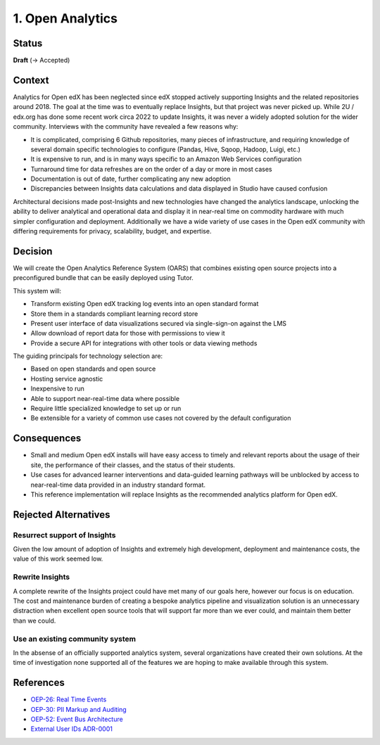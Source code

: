 1. Open Analytics
##################################

Status
******

**Draft** (-> Accepted)

Context
*******

Analytics for Open edX has been neglected since edX stopped actively supporting Insights and the
related repositories around 2018. The goal at the time was to eventually replace Insights, but
that project was never picked up. While 2U / edx.org has done some recent work circa 2022 to update
Insights, it was never a widely adopted solution for the wider community. Interviews with the community
have revealed a few reasons why:

- It is complicated, comprising 6 Github repositories, many pieces of infrastructure, and requiring
  knowledge of several domain specific technologies to configure (Pandas, Hive, Sqoop, Hadoop,
  Luigi, etc.)
- It is expensive to run, and is in many ways specific to an Amazon Web Services configuration
- Turnaround time for data refreshes are on the order of a day or more in most cases
- Documentation is out of date, further complicating any new adoption
- Discrepancies between Insights data calculations and data displayed in Studio have caused confusion

Architectural decisions made post-Insights and new technologies have changed the analytics
landscape, unlocking the ability to deliver analytical and operational data and display it in
near-real time on commodity hardware with much simpler configuration and deployment. Additionally
we have a wide variety of use cases in the Open edX community with differing requirements for
privacy, scalability, budget, and expertise.

Decision
********

We will create the Open Analytics Reference System (OARS) that combines existing open source projects
into a preconfigured bundle that can be easily deployed using Tutor.

This system will:

- Transform existing Open edX tracking log events into an open standard format
- Store them in a standards compliant learning record store
- Present user interface of data visualizations secured via single-sign-on against the LMS
- Allow download of report data for those with permissions to view it
- Provide a secure API for integrations with other tools or data viewing methods

The guiding principals for technology selection are:

- Based on open standards and open source
- Hosting service agnostic
- Inexpensive to run
- Able to support near-real-time data where possible
- Require little specialized knowledge to set up or run
- Be extensible for a variety of common use cases not covered by the default configuration

Consequences
************

- Small and medium Open edX installs will have easy access to timely and relevant reports
  about the usage of their site, the performance of their classes, and the status of their
  students.
- Use cases for advanced learner interventions and data-guided learning
  pathways will be unblocked by access to near-real-time data provided in an industry
  standard format.
- This reference implementation will replace Insights as the recommended analytics platform
  for Open edX.

Rejected Alternatives
*********************

Resurrect support of Insights
-----------------------------
Given the low amount of adoption of Insights and extremely high development, deployment and
maintenance costs, the value of this work seemed low.

Rewrite Insights
----------------
A complete rewrite of the Insights project could have met many of our goals here, however
our focus is on education. The cost and maintenance burden of creating a bespoke analytics
pipeline and visualization solution is an unnecessary distraction when excellent open source
tools that will support far more than we ever could, and maintain them better than we could.

Use an existing community system
--------------------------------
In the absense of an officially supported analytics system, several organizations have created
their own solutions. At the time of investigation none supported all of the features we are hoping
to make available through this system.


References
**********

- `OEP-26: Real Time Events <https://docs.openedx.org/projects/openedx-proposals/en/latest/architectural-decisions/oep-0026-arch-realtime-events.html/>`_
- `OEP-30: PII Markup and Auditing <https://docs.openedx.org/projects/openedx-proposals/en/latest/architectural-decisions/oep-0030-arch-pii-markup-and-auditing.html/>`_
- `OEP-52: Event Bus Architecture <https://docs.openedx.org/projects/openedx-proposals/en/latest/architectural-decisions/oep-0052-arch-event-bus-architecture.html/>`_
- `External User IDs ADR-0001 <https://github.com/openedx/edx-platform/blob/master/openedx/core/djangoapps/external_user_ids/docs/decisions/0001-externalid.rst/>`_
